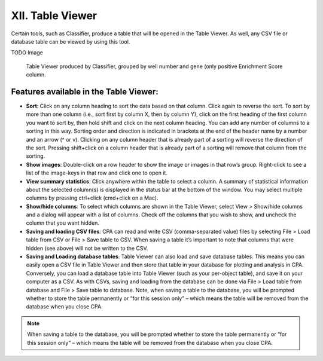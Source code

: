 =================
XII. Table Viewer
=================
Certain tools, such as Classifier, produce a table that will be opened in the Table Viewer. As well, any CSV file or database table can be viewed by using this tool.

TODO Image

  Table Viewer produced by Classifier, grouped by well number and gene (only positive Enrichment Score column.

Features available in the Table Viewer:
---------------------------------------

- **Sort**: Click on any column heading to sort the data based on that column. Click again to reverse the sort. To sort by more than one column (i.e., sort first by column X, then by column Y), click on the first heading of the first column you want to sort by, then hold shift and click on the next column heading. You can add any number of columns to a sorting in this way. Sorting order and direction is indicated in brackets at the end of the header name by a number and an arrow (^ or v). Clicking on any column header that is already part of a sorting will reverse the direction of the sort. Pressing shift+click on a column header that is already part of a sorting will remove that column from the sorting.
- **Show images**: Double-click on a row header to show the image or images in that row’s group. Right-click to see a list of the image-keys in that row and click one to open it.
- **View summary statistics**: Click anywhere within the table to select a column. A summary of statistical information about the selected column(s) is displayed in the status bar at the bottom of the window. You may select multiple columns by pressing ctrl+click (cmd+click on a Mac).
- **Show/hide columns**: To select which columns are shown in the Table Viewer, select View > Show/hide columns and a dialog will appear with a list of columns. Check off the columns that you wish to show, and uncheck the column that you want hidden.
- **Saving and loading CSV files**: CPA can read and write CSV (comma-separated value) files by selecting File > Load table from CSV or File > Save table to CSV. When saving a table it’s important to note that columns that were hidden (see above) will not be written to the CSV.
- **Saving and Loading database tables**: Table Viewer can also load and save database tables. This means you can easily open a CSV file in Table Viewer and then store that table in your database for plotting and analysis in CPA. Conversely, you can load a database table into Table Viewer (such as your per-object table), and save it on your computer as a CSV. As with CSVs, saving and loading from the database can be done via File > Load table from database and File > Save table to database. Note, when saving a table to the database, you will be prompted whether to store the table permanently or “for this session only” – which means the table will be removed from the database when you close CPA.

.. note::
    When saving a table to the database, you will be prompted whether to store the table permanently or “for this session only” – which means the table will be removed from the database when you close CPA.
